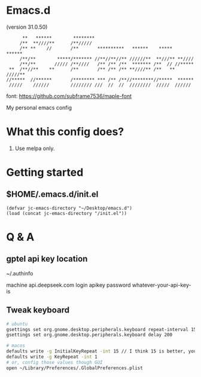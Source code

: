 * Emacs.d

(version 31.0.50)

#+begin_src
      **   ******        ********                                      
     /**  **////**      /**/////                                       
     /** **    //       /**       **********   ******    *****   ******
     /**/**        *****/******* //**//**//** //////**  **///** **//// 
     /**/**       ///// /**////   /** /** /**  ******* /**  // //***** 
 **  /**//**    **      /**       /** /** /** **////** /**   ** /////**
//*****  //******       /******** *** /** /**//********//*****  ****** 
 /////    //////        //////// ///  //  //  ////////  /////  ////// 
#+end_src

font: https://github.com/subframe7536/maple-font

My personal emacs config

* What this config does?

1. Use melpa only.

* Getting started

** $HOME/.emacs.d/init.el

#+begin_src elisp
(defvar jc-emacs-directory "~/Desktop/emacs.d")
(load (concat jc-emacs-directory "/init.el"))
#+end_src

* Q & A 

** gptel api key location

~/.authinfo

machine api.deepseek.com login apikey password whatever-your-api-key-is

** Tweak keyboard

#+begin_src bash
# ubuntu
gsettings set org.gnome.desktop.peripherals.keyboard repeat-interval 15
gsettings set org.gnome.desktop.peripherals.keyboard delay 200

# macos
defaults write -g InitialKeyRepeat -int 15 // I think 15 is better, you can set this to 10
defaults write -g KeyRepeat -int 1
# or, config those values though GUI
open ~/Library/Preferences/.GlobalPreferences.plist
#+end_src

